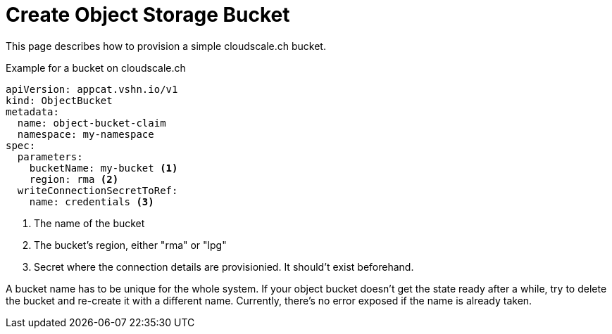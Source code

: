 = Create Object Storage Bucket

This page describes how to provision a simple cloudscale.ch bucket.

.Example for a bucket on cloudscale.ch
[code,yaml,attributes="verbatim"]
----
apiVersion: appcat.vshn.io/v1
kind: ObjectBucket
metadata:
  name: object-bucket-claim
  namespace: my-namespace
spec:
  parameters:
    bucketName: my-bucket <1>
    region: rma <2>
  writeConnectionSecretToRef:
    name: credentials <3>
----
<1> The name of the bucket
<2> The bucket's region, either "rma" or "lpg"
<3> Secret where the connection details are provisionied.
    It should't exist beforehand.

[NOTICE]
A bucket name has to be unique for the whole system.
If your object bucket doesn't get the state ready after a while, try to delete the bucket and re-create it with a different name.
Currently, there's no error exposed if the name is already taken.
